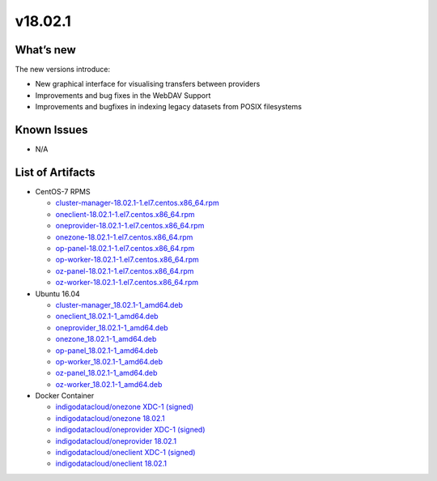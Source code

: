 v18.02.1
------------

What’s new
~~~~~~~~~~

The new versions introduce:

- New graphical interface for visualising transfers between providers
- Improvements and bug fixes in the WebDAV Support
- Improvements and bugfixes in indexing legacy datasets from POSIX filesystems


Known Issues
~~~~~~~~~~~~

* N/A

List of Artifacts
~~~~~~~~~~~~~~~~~
* CentOS-7 RPMS

  * `cluster-manager-18.02.1-1.el7.centos.x86_64.rpm <https://repo.indigo-datacloud.eu/repository/xdc/production/1/centos7/x86_64/updates/repoview/cluster-manager.html>`_
  * `oneclient-18.02.1-1.el7.centos.x86_64.rpm <https://repo.indigo-datacloud.eu/repository/xdc/production/1/centos7/x86_64/updates/repoview/oneclient.html>`_
  * `oneprovider-18.02.1-1.el7.centos.x86_64.rpm <https://repo.indigo-datacloud.eu/repository/xdc/production/1/centos7/x86_64/updates/repoview/oneprovider.html>`_
  * `onezone-18.02.1-1.el7.centos.x86_64.rpm <https://repo.indigo-datacloud.eu/repository/xdc/production/1/centos7/x86_64/updates/repoview/onezone.html>`_
  * `op-panel-18.02.1-1.el7.centos.x86_64.rpm <https://repo.indigo-datacloud.eu/repository/xdc/production/1/centos7/x86_64/updates/repoview/op-panel.html>`_
  * `op-worker-18.02.1-1.el7.centos.x86_64.rpm <https://repo.indigo-datacloud.eu/repository/xdc/production/1/centos7/x86_64/updates/repoview/op-worker.html>`_
  * `oz-panel-18.02.1-1.el7.centos.x86_64.rpm <https://repo.indigo-datacloud.eu/repository/xdc/production/1/centos7/x86_64/updates/repoview/oz-panel.html>`_
  * `oz-worker-18.02.1-1.el7.centos.x86_64.rpm <https://repo.indigo-datacloud.eu/repository/xdc/production/1/centos7/x86_64/updates/repoview/oz-worker.html>`_

* Ubuntu 16.04

  * `cluster-manager_18.02.1-1_amd64.deb <https://repo.indigo-datacloud.eu/repository/xdc/production/1/ubuntu/dists/xenial-updates/main/binary-amd64/cluster-manager_18.02.1-1_amd64.deb>`_
  * `oneclient_18.02.1-1_amd64.deb <https://repo.indigo-datacloud.eu/repository/xdc/production/1/ubuntu/dists/xenial-updates/main/binary-amd64/oneclient_18.02.1-1_amd64.deb>`_
  * `oneprovider_18.02.1-1_amd64.deb <https://repo.indigo-datacloud.eu/repository/xdc/production/1/ubuntu/dists/xenial-updates/main/binary-amd64/oneprovider_18.02.1-1_amd64.deb>`_
  * `onezone_18.02.1-1_amd64.deb <https://repo.indigo-datacloud.eu/repository/xdc/production/1/ubuntu/dists/xenial-updates/main/binary-amd64/onezone_18.02.1-1_amd64.deb>`_
  * `op-panel_18.02.1-1_amd64.deb <https://repo.indigo-datacloud.eu/repository/xdc/production/1/ubuntu/dists/xenial-updates/main/binary-amd64/op-panel_18.02.1-1_amd64.deb>`_
  * `op-worker_18.02.1-1_amd64.deb <https://repo.indigo-datacloud.eu/repository/xdc/production/1/ubuntu/dists/xenial-updates/main/binary-amd64/op-worker_18.02.1-1_amd64.deb>`_
  * `oz-panel_18.02.1-1_amd64.deb <https://repo.indigo-datacloud.eu/repository/xdc/production/1/ubuntu/dists/xenial-updates/main/binary-amd64/oz-panel_18.02.1-1_amd64.deb>`_
  * `oz-worker_18.02.1-1_amd64.deb <https://repo.indigo-datacloud.eu/repository/xdc/production/1/ubuntu/dists/xenial-updates/main/binary-amd64/oz-worker_18.02.1-1_amd64.deb>`_

* Docker Container

  * `indigodatacloud/onezone XDC-1 (signed) <https://hub.docker.com/layers/indigodatacloud/onezone/XDC-1/images/sha256-e5d2aa4fc39fc281d8a3a0eba3df28841dc4e4ec6f0cc43a47281aef7e825afd?context=explore>`__
  * `indigodatacloud/onezone 18.02.1 <https://hub.docker.com/layers/indigodatacloud/onezone/18.02.1/images/sha256-e5d2aa4fc39fc281d8a3a0eba3df28841dc4e4ec6f0cc43a47281aef7e825afd?context=explore>`__
  * `indigodatacloud/oneprovider XDC-1 (signed) <https://hub.docker.com/layers/indigodatacloud/oneprovider/XDC-1/images/sha256-8511d0809ad8bf2f0d8d2c0825b4b0317c038c4619cc472df22913c303fa524d?context=explore/>`__
  * `indigodatacloud/oneprovider 18.02.1 <https://hub.docker.com/layers/indigodatacloud/oneprovider/18.02.1/images/sha256-8511d0809ad8bf2f0d8d2c0825b4b0317c038c4619cc472df22913c303fa524d?context=explore>`__
  * `indigodatacloud/oneclient XDC-1 (signed) <https://hub.docker.com/layers/indigodatacloud/oneclient/XDC-1/images/sha256-3c6d0e5cbb88953470db3525cec2ed3872b2136ad3cf1f845f3fe147fa373b12?context=explore>`__
  * `indigodatacloud/oneclient 18.02.1 <https://hub.docker.com/layers/indigodatacloud/oneclient/18.02.1/images/sha256-3c6d0e5cbb88953470db3525cec2ed3872b2136ad3cf1f845f3fe147fa373b12?context=explore>`__
